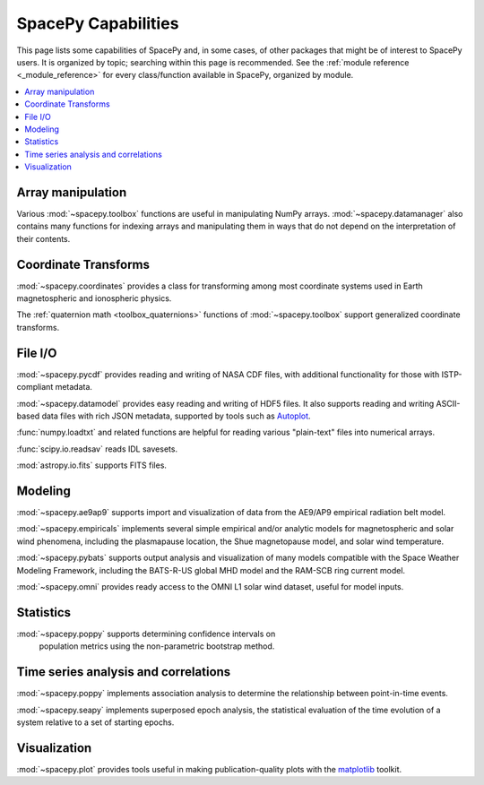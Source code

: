 ====================
SpacePy Capabilities
====================

This page lists some capabilities of SpacePy and, in some cases, of
other packages that might be of interest to SpacePy users. It is
organized by topic; searching within this page is recommended. See the
:ref:`module reference <_module_reference>` for every class/function
available in SpacePy, organized by module.

.. contents::
   :local:

Array manipulation
==================
Various :mod:`~spacepy.toolbox` functions are useful in manipulating
NumPy arrays. :mod:`~spacepy.datamanager` also contains many functions
for indexing arrays and manipulating them in ways that do not depend
on the interpretation of their contents.

Coordinate Transforms
=====================
:mod:`~spacepy.coordinates` provides a class for transforming among
most coordinate systems used in Earth magnetospheric and
ionospheric physics.

The :ref:`quaternion math <toolbox_quaternions>` functions of
:mod:`~spacepy.toolbox` support generalized coordinate transforms.

File I/O
========
:mod:`~spacepy.pycdf` provides reading and writing of NASA CDF files,
with additional functionality for those with ISTP-compliant metadata.

:mod:`~spacepy.datamodel` provides easy reading and writing of HDF5
files. It also supports reading and writing ASCII-based data files
with rich JSON metadata, supported by tools such as
`Autoplot <http://autoplot.org>`_.

:func:`numpy.loadtxt` and related functions are helpful for reading
various "plain-text" files into numerical arrays.

:func:`scipy.io.readsav` reads IDL savesets.

:mod:`astropy.io.fits` supports FITS files.

Modeling
========
:mod:`~spacepy.ae9ap9` supports import and visualization of data from
the AE9/AP9 empirical radiation belt model.

:mod:`~spacepy.empiricals` implements several simple empirical and/or
analytic models for magnetospheric and solar wind phenomena, including
the plasmapause location, the Shue magnetopause model, and solar wind
temperature.

:mod:`~spacepy.pybats` supports output analysis and visualization of
many models compatible with the Space Weather Modeling Framework,
including the BATS-R-US global MHD model and the RAM-SCB ring current
model.

:mod:`~spacepy.omni` provides ready access to the OMNI L1 solar wind
dataset, useful for model inputs.

Statistics
==========
:mod:`~spacepy.poppy` supports determining confidence intervals on
 population metrics using the non-parametric bootstrap method.

Time series analysis and correlations
=====================================
:mod:`~spacepy.poppy` implements association analysis to determine the
relationship between point-in-time events.

:mod:`~spacepy.seapy` implements superposed epoch analysis, the
statistical evaluation of the time evolution of a system relative
to a set of starting epochs.

Visualization
=============
:mod:`~spacepy.plot` provides tools useful in making
publication-quality plots with the `matplotlib
<https://matplotlib.org/>`_ toolkit.
